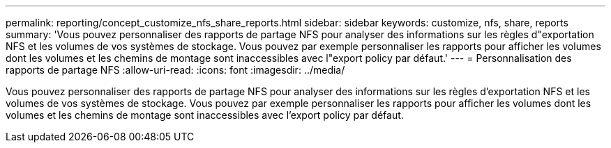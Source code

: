---
permalink: reporting/concept_customize_nfs_share_reports.html 
sidebar: sidebar 
keywords: customize, nfs, share, reports 
summary: 'Vous pouvez personnaliser des rapports de partage NFS pour analyser des informations sur les règles d"exportation NFS et les volumes de vos systèmes de stockage. Vous pouvez par exemple personnaliser les rapports pour afficher les volumes dont les volumes et les chemins de montage sont inaccessibles avec l"export policy par défaut.' 
---
= Personnalisation des rapports de partage NFS
:allow-uri-read: 
:icons: font
:imagesdir: ../media/


[role="lead"]
Vous pouvez personnaliser des rapports de partage NFS pour analyser des informations sur les règles d'exportation NFS et les volumes de vos systèmes de stockage. Vous pouvez par exemple personnaliser les rapports pour afficher les volumes dont les volumes et les chemins de montage sont inaccessibles avec l'export policy par défaut.
